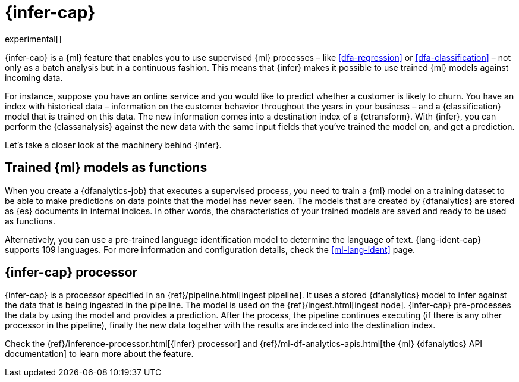 [role="xpack"]
[[ml-inference]]
= {infer-cap}

experimental[]

{infer-cap} is a {ml} feature that enables you to use supervised {ml} processes 
– like <<dfa-regression>> or <<dfa-classification>> – not only as a batch 
analysis but in a continuous fashion. This means that {infer} makes it possible 
to use trained {ml} models against incoming data.

For instance, suppose you have an online service and you would like to predict 
whether a customer is likely to churn. You have an index with historical data – 
information on the customer behavior throughout the years in your business – and 
a {classification} model that is trained on this data. The new information comes 
into a destination index of a {ctransform}. With {infer}, you can perform the 
{classanalysis} against the new data with the same input fields that you've 
trained the model on, and get a prediction.

Let's take a closer look at the machinery behind {infer}.

[[ml-inference-models]]
== Trained {ml} models as functions

When you create a {dfanalytics-job} that executes a supervised process, you need 
to train a {ml} model on a training dataset to be able to make predictions on 
data points that the model has never seen. The models that are created by 
{dfanalytics} are stored as {es} documents in internal indices. In other words, 
the characteristics of your trained models are saved and ready to be used as 
functions.

Alternatively, you can use a pre-trained language identification model to 
determine the language of text. {lang-ident-cap} supports 109 languages. For 
more information and configuration details, check the <<ml-lang-ident>> page.

[[ml-inference-processor]]
== {infer-cap} processor

{infer-cap} is a processor specified in an {ref}/pipeline.html[ingest pipeline]. 
It uses a stored {dfanalytics} model to infer against the data that is being 
ingested in the pipeline. The model is used on the 
{ref}/ingest.html[ingest node]. {infer-cap} pre-processes the data by using the 
model and provides a prediction. After the process, the pipeline continues 
executing (if there is any other processor in the pipeline), finally the new 
data together with the results are indexed into the destination index.

Check the {ref}/inference-processor.html[{infer} processor] and 
{ref}/ml-df-analytics-apis.html[the {ml} {dfanalytics} API documentation] to 
learn more about the feature.
